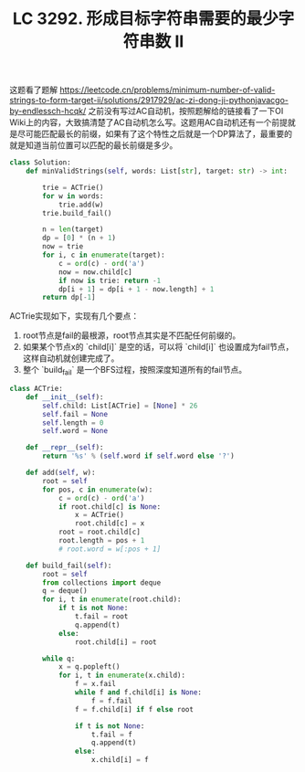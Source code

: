 #+title: LC 3292. 形成目标字符串需要的最少字符串数 II

这题看了题解 https://leetcode.cn/problems/minimum-number-of-valid-strings-to-form-target-ii/solutions/2917929/ac-zi-dong-ji-pythonjavacgo-by-endlessch-hcqk/ 之前没有写过AC自动机，按照题解给的链接看了一下OI Wiki上的内容，大致搞清楚了AC自动机怎么写。这题用AC自动机还有一个前提就是尽可能匹配最长的前缀，如果有了这个特性之后就是一个DP算法了，最重要的就是知道当前位置可以匹配的最长前缀是多少。

#+BEGIN_SRC Python
class Solution:
    def minValidStrings(self, words: List[str], target: str) -> int:

        trie = ACTrie()
        for w in words:
            trie.add(w)
        trie.build_fail()

        n = len(target)
        dp = [0] * (n + 1)
        now = trie
        for i, c in enumerate(target):
            c = ord(c) - ord('a')
            now = now.child[c]
            if now is trie: return -1
            dp[i + 1] = dp[i + 1 - now.length] + 1
        return dp[-1]
#+END_SRC

ACTrie实现如下，实现有几个要点：
1. root节点是fail的最根源，root节点其实是不匹配任何前缀的。
2. 如果某个节点x的 `child[i]` 是空的话，可以将 `child[i]` 也设置成为fail节点，这样自动机就创建完成了。
3. 整个 `build_fail` 是一个BFS过程，按照深度知道所有的fail节点。

#+BEGIN_SRC Python
class ACTrie:
    def __init__(self):
        self.child: List[ACTrie] = [None] * 26
        self.fail = None
        self.length = 0
        self.word = None

    def __repr__(self):
        return '%s' % (self.word if self.word else '?')

    def add(self, w):
        root = self
        for pos, c in enumerate(w):
            c = ord(c) - ord('a')
            if root.child[c] is None:
                x = ACTrie()
                root.child[c] = x
            root = root.child[c]
            root.length = pos + 1
            # root.word = w[:pos + 1]

    def build_fail(self):
        root = self
        from collections import deque
        q = deque()
        for i, t in enumerate(root.child):
            if t is not None:
                t.fail = root
                q.append(t)
            else:
                root.child[i] = root

        while q:
            x = q.popleft()
            for i, t in enumerate(x.child):
                f = x.fail
                while f and f.child[i] is None:
                    f = f.fail
                f = f.child[i] if f else root

                if t is not None:
                    t.fail = f
                    q.append(t)
                else:
                    x.child[i] = f
#+END_SRC
